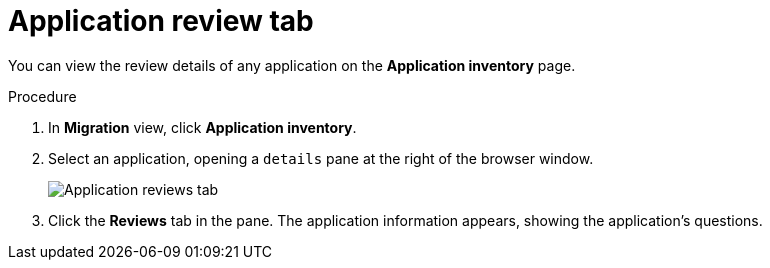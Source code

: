 // Module included in the following assemblies:
//
// * docs/web-console-guide/master.adoc

:_content-type: PROCEDURE
[id="mta-web-review-tab_{context}"]
= Application review tab

You can view the review details of any application on the *Application inventory* page. 

.Procedure

. In *Migration* view, click *Application inventory*.
. Select an application, opening a `details` pane at the right of the browser window.
+
image::mta-web-review-tab.png[Application reviews tab]
+

. Click the *Reviews* tab in the pane. The application information appears, showing the application's questions.

